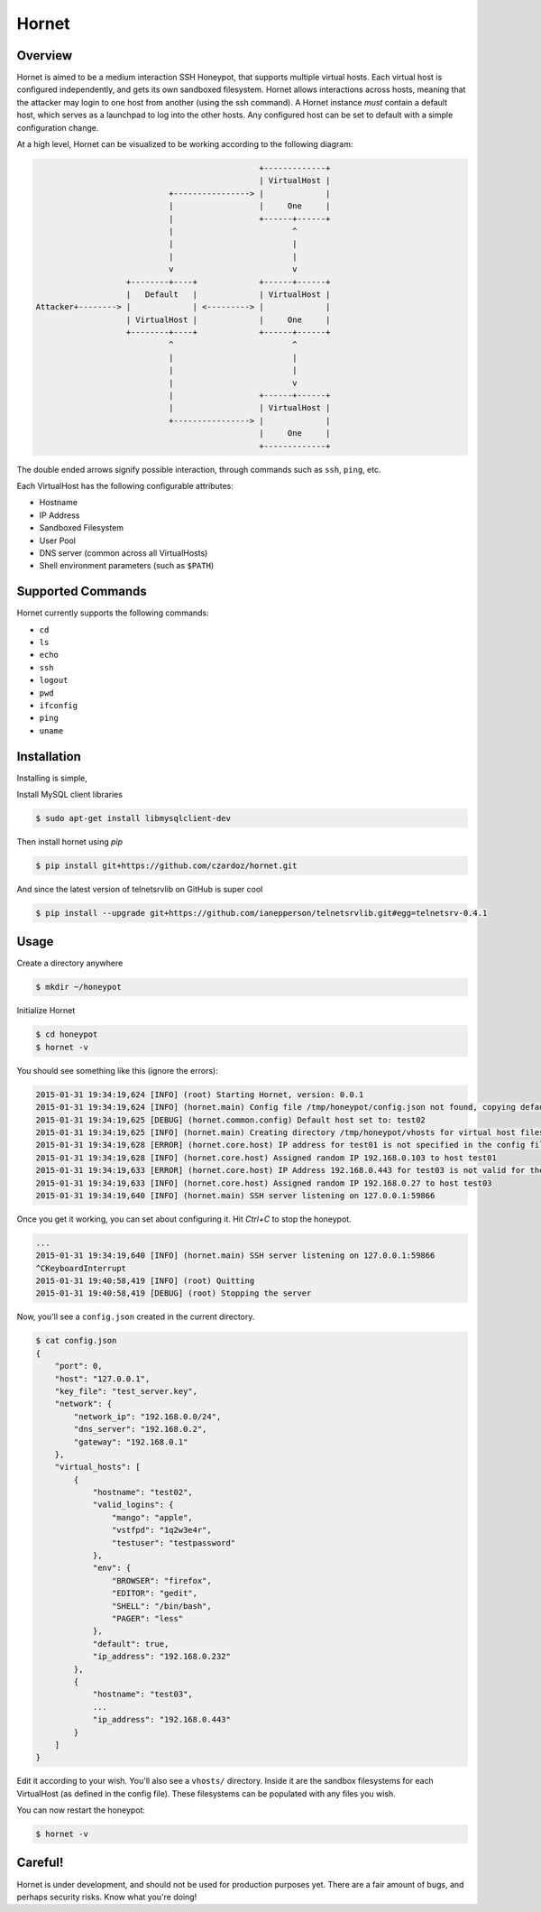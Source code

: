 =======================
Hornet
=======================

|travis| |coverage|

.. |coverage| image:: https://coveralls.io/repos/czardoz/hornet/badge.png?branch=master
                        :target: https://coveralls.io/r/czardoz/hornet?branch=master

.. |travis| image:: https://travis-ci.org/czardoz/hornet.png?branch=master
                      :target: https://travis-ci.org/czardoz/hornet

Overview
=========

Hornet is aimed to be a medium interaction SSH Honeypot, that supports multiple virtual
hosts. Each virtual host is configured independently, and gets its own sandboxed filesystem.
Hornet allows interactions across hosts, meaning that the attacker may login to one host
from another (using the ssh command). A Hornet instance *must* contain a default host,
which serves as a launchpad to log into the other hosts. Any configured host can be set
to default with a simple configuration change.

At a high level, Hornet can be visualized to be working according to the following diagram:

.. code-block::

                                                   +-------------+
                                                   | VirtualHost |
                                +----------------> |             |
                                |                  |     One     |
                                |                  +------+------+
                                |                         ^
                                |                         |
                                |                         |
                                v                         v
                       +--------+----+             +------+------+
                       |   Default   |             | VirtualHost |
    Attacker+--------> |             | <---------> |             |
                       | VirtualHost |             |     One     |
                       +--------+----+             +------+------+
                                ^                         ^
                                |                         |
                                |                         |
                                |                         v
                                |                  +------+------+
                                |                  | VirtualHost |
                                +----------------> |             |
                                                   |     One     |
                                                   +-------------+

The double ended arrows signify possible interaction, through commands
such as ``ssh``, ``ping``, etc.

Each VirtualHost has the following configurable attributes:

* Hostname
* IP Address
* Sandboxed Filesystem
* User Pool
* DNS server (common across all VirtualHosts)
* Shell environment parameters (such as ``$PATH``)


Supported Commands
====================

Hornet currently supports the following commands:

* ``cd``
* ``ls``
* ``echo``
* ``ssh``
* ``logout``
* ``pwd``
* ``ifconfig``
* ``ping``
* ``uname``

Installation
==============

Installing is simple,

Install MySQL client libraries

.. code-block::

    $ sudo apt-get install libmysqlclient-dev

Then install hornet using `pip`

.. code-block::

    $ pip install git+https://github.com/czardoz/hornet.git

And since the latest version of telnetsrvlib on GitHub is super cool

.. code-block::

    $ pip install --upgrade git+https://github.com/ianepperson/telnetsrvlib.git#egg=telnetsrv-0.4.1

Usage
=======

Create a directory anywhere

.. code-block::

    $ mkdir ~/honeypot

Initialize Hornet

.. code-block::

    $ cd honeypot
    $ hornet -v

You should see something like this (ignore the errors):

.. code-block::

    2015-01-31 19:34:19,624 [INFO] (root) Starting Hornet, version: 0.0.1
    2015-01-31 19:34:19,624 [INFO] (hornet.main) Config file /tmp/honeypot/config.json not found, copying default
    2015-01-31 19:34:19,625 [DEBUG] (hornet.common.config) Default host set to: test02
    2015-01-31 19:34:19,625 [INFO] (hornet.main) Creating directory /tmp/honeypot/vhosts for virtual host filesystems
    2015-01-31 19:34:19,628 [ERROR] (hornet.core.host) IP address for test01 is not specified in the config file (or is "null")
    2015-01-31 19:34:19,628 [INFO] (hornet.core.host) Assigned random IP 192.168.0.103 to host test01
    2015-01-31 19:34:19,633 [ERROR] (hornet.core.host) IP Address 192.168.0.443 for test03 is not valid for the specified network
    2015-01-31 19:34:19,633 [INFO] (hornet.core.host) Assigned random IP 192.168.0.27 to host test03
    2015-01-31 19:34:19,640 [INFO] (hornet.main) SSH server listening on 127.0.0.1:59866

Once you get it working, you can set about configuring it. Hit `Ctrl+C` to stop the honeypot.

.. code-block::

    ...
    2015-01-31 19:34:19,640 [INFO] (hornet.main) SSH server listening on 127.0.0.1:59866
    ^CKeyboardInterrupt
    2015-01-31 19:40:58,419 [INFO] (root) Quitting
    2015-01-31 19:40:58,419 [DEBUG] (root) Stopping the server

Now, you'll see a ``config.json`` created in the current directory.

.. code-block::

    $ cat config.json
    {
        "port": 0,
        "host": "127.0.0.1",
        "key_file": "test_server.key",
        "network": {
            "network_ip": "192.168.0.0/24",
            "dns_server": "192.168.0.2",
            "gateway": "192.168.0.1"
        },
        "virtual_hosts": [
            {
                "hostname": "test02",
                "valid_logins": {
                    "mango": "apple",
                    "vstfpd": "1q2w3e4r",
                    "testuser": "testpassword"
                },
                "env": {
                    "BROWSER": "firefox",
                    "EDITOR": "gedit",
                    "SHELL": "/bin/bash",
                    "PAGER": "less"
                },
                "default": true,
                "ip_address": "192.168.0.232"
            },
            {
                "hostname": "test03",
                ...
                "ip_address": "192.168.0.443"
            }
        ]
    }

Edit it according to your wish. You'll also see a ``vhosts/`` directory.
Inside it are the sandbox filesystems for each VirtualHost (as defined in
the config file). These filesystems can be populated with any files you
wish.

You can now restart the honeypot:

.. code-block::

    $ hornet -v


Careful!
============

Hornet is under development, and should not be used for production purposes
yet. There are a fair amount of bugs, and perhaps security risks. Know what
you're doing!
